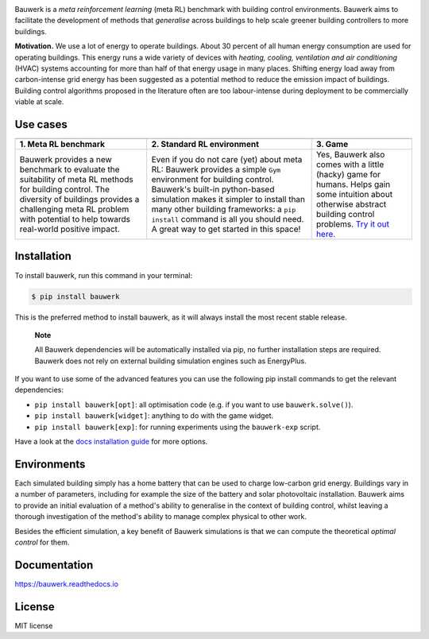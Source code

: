 .. raw:: html

   <p align="center">

.. image:: https://raw.githubusercontent.com/rdnfn/bauwerk/40684d5cd2ac70984f80670346dddb550d3b050a/docs/img/logo_v0.png
        :align: center
        :width: 200 px
        :alt: Logo

.. raw:: html

   </p>


.. image:: https://img.shields.io/pypi/v/bauwerk.svg
        :target: https://pypi.python.org/pypi/bauwerk

.. image:: https://readthedocs.org/projects/bauwerk/badge/?version=latest
        :target: https://bauwerk.readthedocs.io/en/latest/?version=latest
        :alt: Documentation Status

.. image:: https://mybinder.org/badge_logo.svg
        :target: https://mybinder.org/v2/gh/rdnfn/bauwerk/main?urlpath=voila/render/notebooks/demo.ipynb
        :alt: Interactive demo



Bauwerk is a *meta reinforcement learning* (meta RL) benchmark with building control environments. Bauwerk aims to facilitate the development of methods that *generalise* across buildings to help scale greener building controllers to more buildings.

**Motivation.** We use a lot of energy to operate buildings. About 30 percent of all human energy consumption are used for operating buildings. This energy runs a wide variety of devices with *heating, cooling, ventilation and air conditioning* (HVAC) systems accounting for more than half of that energy usage in many places. Shifting energy load away from carbon-intense grid energy has been suggested as a potential method to reduce the emission impact of buildings. Building control algorithms proposed in the literature often are too labour-intense during deployment to be commercially viable at scale.


.. _Game: https://mybinder.org/v2/gh/rdnfn/bauwerk/main?urlpath=voila/render/notebooks/demo.ipynb


Use cases
=========


.. list-table::
   :header-rows: 1
   :align: center


   * - .. image:: https://github.com/rdnfn/bauwerk/blob/29d3aea3cf93d5e11e2ae2b3d1b061661f4154ad/docs/assets/bauwerk_buildingcollection.png?raw=true
                :align: center
                :alt: Meta RL illustration
     - .. image:: https://raw.githubusercontent.com/rdnfn/bauwerk/270d82236da39ab6e2c7c12bb400ff6f1fadada3/docs/assets/bauwerk_single_building.png
                :align: center
                :height: 100 px
                :alt: Meta RL illustration
     - .. image:: https://github.com/rdnfn/bauwerk/blob/2ca459ae9c286f6c01fb97007f4974400af9b047/docs/assets/game.gif?raw=true
                :align: center
                :alt: Bauwerk game animation
   * - **1. Meta RL benchmark**
     - **2. Standard RL environment**
     - **3. Game**
   * - Bauwerk provides a new benchmark to evaluate the suitability of meta RL methods for building control. The diversity of buildings provides a challenging meta RL problem with potential to help towards real-world positive impact.
     - Even if you do not care (yet) about meta RL: Bauwerk provides a simple ``Gym`` environment for building control. Bauwerk's built-in python-based simulation makes it simpler to install than many other building frameworks: a ``pip install`` command is all you should need. A great way to get started in this space!
     - Yes, Bauwerk also comes with a little (hacky) game for humans. Helps gain some intuition about otherwise abstract building control problems. `Try it out here. <https://mybinder.org/v2/gh/rdnfn/bauwerk/main?urlpath=voila/render/notebooks/Bauwerk%20game.ipynb>`_


Installation
============

To install bauwerk, run this command in your terminal:

.. code-block:: console

    $ pip install bauwerk

This is the preferred method to install bauwerk, as it will always install the most recent stable release.

..


    **Note**

    All Bauwerk dependencies will be automatically installed via pip, no further installation steps are required. Bauwerk does not rely on external building simulation engines such as EnergyPlus.

If you want to use some of the advanced features you can use the following pip install commands to get the relevant dependencies:

- ``pip install bauwerk[opt]``: all optimisation code (e.g. if you want to use ``bauwerk.solve()``).
- ``pip install bauwerk[widget]``: anything to do with the game widget.
- ``pip install bauwerk[exp]``: for running experiments using the ``bauwerk-exp`` script.

Have a look at the `docs installation guide <https://bauwerk.readthedocs.io/en/latest/installation.html>`_ for more options.

Environments
============

Each simulated building simply has a home battery that can be used to charge low-carbon grid energy. Buildings vary in a number of parameters, including for example the size of the battery and solar photovoltaic installation. Bauwerk aims to provide an initial evaluation of a method's ability to generalise in the context of building control, whilst leaving a thorough investigation of the method's ability to manage complex physical to other work.

Besides the efficient simulation, a key benefit of Bauwerk simulations is that we can compute the theoretical *optimal control* for them.


Documentation
=============

https://bauwerk.readthedocs.io


License
=======

MIT license
